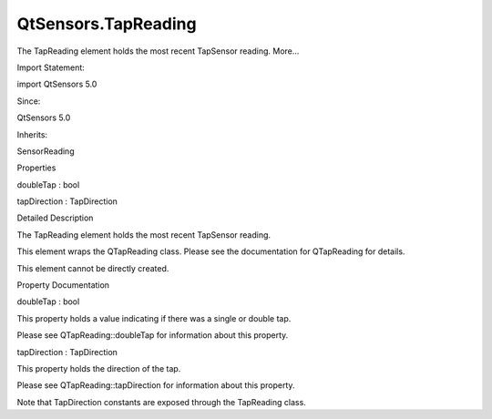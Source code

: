 QtSensors.TapReading
====================

.. raw:: html

   <p>

The TapReading element holds the most recent TapSensor reading. More...

.. raw:: html

   </p>

.. raw:: html

   <!-- @@@TapReading -->

.. raw:: html

   <table class="alignedsummary">

.. raw:: html

   <tr>

.. raw:: html

   <td class="memItemLeft rightAlign topAlign">

Import Statement:

.. raw:: html

   </td>

.. raw:: html

   <td class="memItemRight bottomAlign">

import QtSensors 5.0

.. raw:: html

   </td>

.. raw:: html

   </tr>

.. raw:: html

   <tr>

.. raw:: html

   <td class="memItemLeft rightAlign topAlign">

Since:

.. raw:: html

   </td>

.. raw:: html

   <td class="memItemRight bottomAlign">

QtSensors 5.0

.. raw:: html

   </td>

.. raw:: html

   </tr>

.. raw:: html

   <tr>

.. raw:: html

   <td class="memItemLeft rightAlign topAlign">

Inherits:

.. raw:: html

   </td>

.. raw:: html

   <td class="memItemRight bottomAlign">

.. raw:: html

   <p>

SensorReading

.. raw:: html

   </p>

.. raw:: html

   </td>

.. raw:: html

   </tr>

.. raw:: html

   </table>

.. raw:: html

   <ul>

.. raw:: html

   </ul>

.. raw:: html

   <h2 id="properties">

Properties

.. raw:: html

   </h2>

.. raw:: html

   <ul>

.. raw:: html

   <li class="fn">

doubleTap : bool

.. raw:: html

   </li>

.. raw:: html

   <li class="fn">

tapDirection : TapDirection

.. raw:: html

   </li>

.. raw:: html

   </ul>

.. raw:: html

   <!-- $$$TapReading-description -->

.. raw:: html

   <h2 id="details">

Detailed Description

.. raw:: html

   </h2>

.. raw:: html

   </p>

.. raw:: html

   <p>

The TapReading element holds the most recent TapSensor reading.

.. raw:: html

   </p>

.. raw:: html

   <p>

This element wraps the QTapReading class. Please see the documentation
for QTapReading for details.

.. raw:: html

   </p>

.. raw:: html

   <p>

This element cannot be directly created.

.. raw:: html

   </p>

.. raw:: html

   <!-- @@@TapReading -->

.. raw:: html

   <h2>

Property Documentation

.. raw:: html

   </h2>

.. raw:: html

   <!-- $$$doubleTap -->

.. raw:: html

   <table class="qmlname">

.. raw:: html

   <tr valign="top" id="doubleTap-prop">

.. raw:: html

   <td class="tblQmlPropNode">

.. raw:: html

   <p>

doubleTap : bool

.. raw:: html

   </p>

.. raw:: html

   </td>

.. raw:: html

   </tr>

.. raw:: html

   </table>

.. raw:: html

   <p>

This property holds a value indicating if there was a single or double
tap.

.. raw:: html

   </p>

.. raw:: html

   <p>

Please see QTapReading::doubleTap for information about this property.

.. raw:: html

   </p>

.. raw:: html

   <!-- @@@doubleTap -->

.. raw:: html

   <table class="qmlname">

.. raw:: html

   <tr valign="top" id="tapDirection-prop">

.. raw:: html

   <td class="tblQmlPropNode">

.. raw:: html

   <p>

tapDirection : TapDirection

.. raw:: html

   </p>

.. raw:: html

   </td>

.. raw:: html

   </tr>

.. raw:: html

   </table>

.. raw:: html

   <p>

This property holds the direction of the tap.

.. raw:: html

   </p>

.. raw:: html

   <p>

Please see QTapReading::tapDirection for information about this
property.

.. raw:: html

   </p>

.. raw:: html

   <p>

Note that TapDirection constants are exposed through the TapReading
class.

.. raw:: html

   </p>

.. raw:: html

   <pre class="cpp">TapSensor {
   onReadingChanged: {
   <span class="keyword">if</span> ((reading<span class="operator">.</span>tapDirection <span class="operator">&amp;</span> TapReading<span class="operator">.</span>X_Both))
   <span class="comment">// do something</span>
   }
   }</pre>

.. raw:: html

   <!-- @@@tapDirection -->


